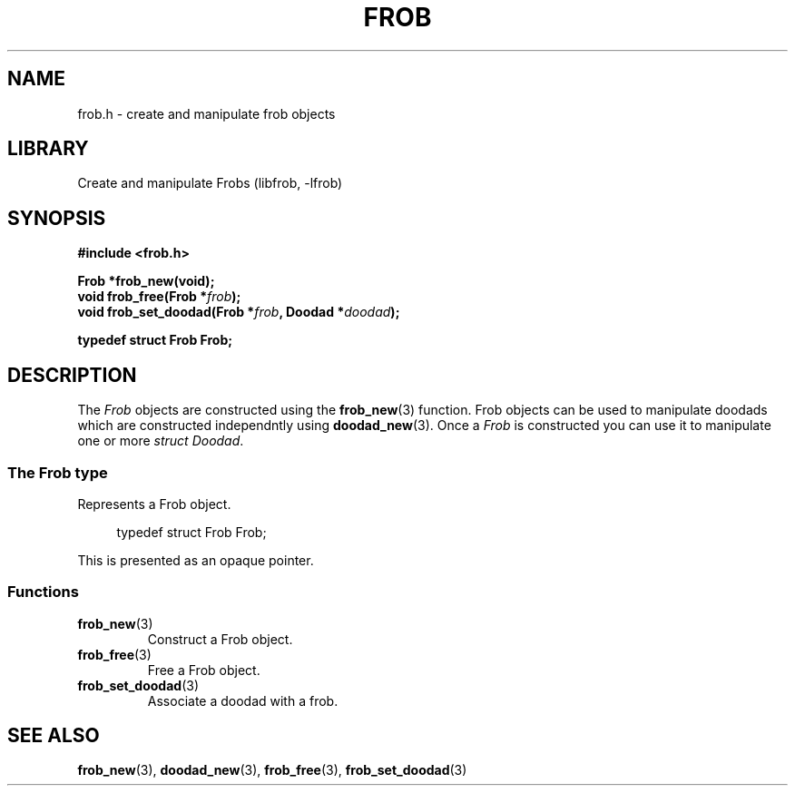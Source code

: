 .TH "FROB" "3"
.SH NAME
frob.h \- create and manipulate frob objects
.\" --------------------------------------------------------------------------
.SH LIBRARY
Create and manipulate Frobs (libfrob, -lfrob)
.\" --------------------------------------------------------------------------
.SH SYNOPSIS
.nf
.B #include <frob.h>
.PP
.BI "Frob *frob_new(void);"
.BI "void frob_free(Frob *" frob ");"
.BI "void frob_set_doodad(Frob *" frob ", Doodad *" doodad ");"
.PP
.B typedef struct Frob Frob;
.fi
.\" --------------------------------------------------------------------------
.SH DESCRIPTION
The \f[I]Frob\f[R] objects are constructed using the \f[B]frob_new\f[R](3) function.
Frob objects can be used to manipulate doodads which are constructed independntly using \f[B]doodad_new\f[R](3).
Once a \f[I]Frob\f[R] is constructed you can use it to manipulate one or more \f[I]struct Doodad\f[R].
.\" -------------------------------------
.SS The Frob type
Represents a Frob object.
.PP
.in +4n
.EX
typedef struct Frob Frob;
.EE
.in
.PP
This is presented as an opaque pointer.
.PP
.\" -------------------------------------
.SS Functions
.TP
.BR frob_new (3)
Construct a Frob object.
.TP
.BR frob_free (3)
Free a Frob object.
.TP
.BR frob_set_doodad (3)
Associate a doodad with a frob.
.\" --------------------------------------------------------------------------
.SH SEE ALSO
.BR frob_new (3),
.BR doodad_new (3),
.BR frob_free (3),
.BR frob_set_doodad (3)
